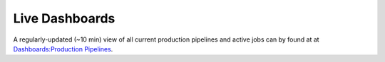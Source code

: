 .. _pipelines_dashboard:

===============
Live Dashboards
===============

A regularly-updated (~10 min) view of all current production pipelines and
active jobs can by found at at `Dashboards:Production Pipelines <https://dash.sd2e.org/public/dashboards/JjgXWT3sIBoWKI2EDa04Lxc6m5HjtOL8f5ak5LiU>`_.
